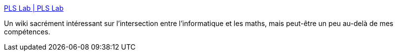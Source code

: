 :jbake-type: post
:jbake-status: published
:jbake-title: PLS Lab | PLS Lab
:jbake-tags: informatique,mathématiques,science,théorie,wiki,_mois_janv.,_année_2021
:jbake-date: 2021-01-19
:jbake-depth: ../
:jbake-uri: shaarli/1611049539000.adoc
:jbake-source: https://nicolas-delsaux.hd.free.fr/Shaarli?searchterm=https%3A%2F%2Fwww.pls-lab.org%2Fen%2Fhome&searchtags=informatique+math%C3%A9matiques+science+th%C3%A9orie+wiki+_mois_janv.+_ann%C3%A9e_2021
:jbake-style: shaarli

https://www.pls-lab.org/en/home[PLS Lab | PLS Lab]

Un wiki sacrément intéressant sur l'intersection entre l'informatique et les maths, mais peut-être un peu au-delà de mes compétences.
